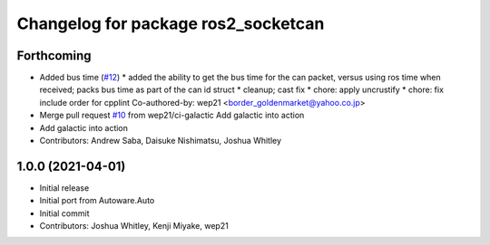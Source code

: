 ^^^^^^^^^^^^^^^^^^^^^^^^^^^^^^^^^^^^
Changelog for package ros2_socketcan
^^^^^^^^^^^^^^^^^^^^^^^^^^^^^^^^^^^^

Forthcoming
-----------
* Added bus time (`#12 <https://github.com/autowarefoundation/ros2_socketcan/issues/12>`_)
  * added the ability to get the bus time for the can packet, versus using ros time when received; packs bus time as part of the can id struct
  * cleanup; cast fix
  * chore: apply uncrustify
  * chore: fix include order for cpplint
  Co-authored-by: wep21 <border_goldenmarket@yahoo.co.jp>
* Merge pull request `#10 <https://github.com/autowarefoundation/ros2_socketcan/issues/10>`_ from wep21/ci-galactic
  Add galactic into action
* Add galactic into action
* Contributors: Andrew Saba, Daisuke Nishimatsu, Joshua Whitley

1.0.0 (2021-04-01)
------------------
* Initial release
* Initial port from Autoware.Auto
* Initial commit
* Contributors: Joshua Whitley, Kenji Miyake, wep21
